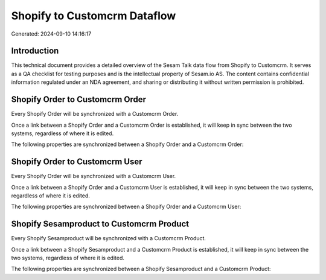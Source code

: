 =============================
Shopify to Customcrm Dataflow
=============================

Generated: 2024-09-10 14:16:17

Introduction
------------

This technical document provides a detailed overview of the Sesam Talk data flow from Shopify to Customcrm. It serves as a QA checklist for testing purposes and is the intellectual property of Sesam.io AS. The content contains confidential information regulated under an NDA agreement, and sharing or distributing it without written permission is prohibited.

Shopify Order to Customcrm Order
--------------------------------
Every Shopify Order will be synchronized with a Customcrm Order.

Once a link between a Shopify Order and a Customcrm Order is established, it will keep in sync between the two systems, regardless of where it is edited.

The following properties are synchronized between a Shopify Order and a Customcrm Order:

.. list-table::
   :header-rows: 1

   * - Shopify Order Property
     - Customcrm Order Property
     - Customcrm Data Type


Shopify Order to Customcrm User
-------------------------------
Every Shopify Order will be synchronized with a Customcrm User.

Once a link between a Shopify Order and a Customcrm User is established, it will keep in sync between the two systems, regardless of where it is edited.

The following properties are synchronized between a Shopify Order and a Customcrm User:

.. list-table::
   :header-rows: 1

   * - Shopify Order Property
     - Customcrm User Property
     - Customcrm Data Type


Shopify Sesamproduct to Customcrm Product
-----------------------------------------
Every Shopify Sesamproduct will be synchronized with a Customcrm Product.

Once a link between a Shopify Sesamproduct and a Customcrm Product is established, it will keep in sync between the two systems, regardless of where it is edited.

The following properties are synchronized between a Shopify Sesamproduct and a Customcrm Product:

.. list-table::
   :header-rows: 1

   * - Shopify Sesamproduct Property
     - Customcrm Product Property
     - Customcrm Data Type

